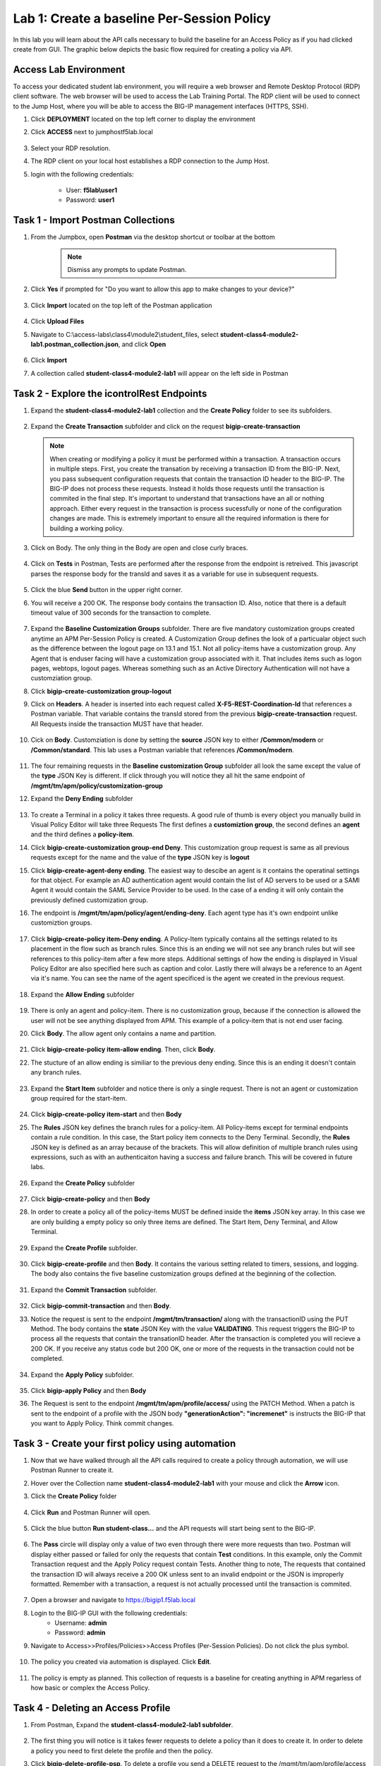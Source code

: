 Lab 1: Create a baseline Per-Session Policy
===============================================
.. _class4-module2-lab1:

In this lab you will learn about the API calls necessary to build the baseline for an Access Policy as if you had clicked create from GUI.  The graphic below depicts the basic flow required for creating a policy via API.

    |image100|



Access Lab Environment
-------------------------

To access your dedicated student lab environment, you will require a web browser and Remote Desktop Protocol (RDP) client software. The web browser will be used to access the Lab Training Portal. The RDP client will be used to connect to the Jump Host, where you will be able to access the BIG-IP management interfaces (HTTPS, SSH).

#. Click **DEPLOYMENT** located on the top left corner to display the environment

#. Click **ACCESS** next to jumphostf5lab.local

    |image101|


#. Select your RDP resolution.  

#. The RDP client on your local host establishes a RDP connection to the Jump Host.

#.  login with the following credentials:

         - User: **f5lab\\user1**
         - Password: **user1**


Task 1 - Import Postman Collections
-----------------------------------------------------------------------

#. From the Jumpbox, open **Postman** via the desktop shortcut or toolbar at the bottom

    .. note::  Dismiss any prompts to update Postman.  

    |image001|
  

#. Click **Yes** if prompted for "Do you want to allow this app to make changes to your device?"

    |image002|

#. Click **Import** located on the top left of the Postman application

    |image003|

#.  Click **Upload Files** 

    |image004|

#. Navigate to C:\\access-labs\\class4\\module2\\student_files, select **student-class4-module2-lab1.postman_collection.json**, and click **Open**

    |image005|

#.  Click **Import**

    |image006|

#. A collection called **student-class4-module2-lab1** will appear on the left side in Postman


Task 2 - Explore the icontrolRest Endpoints
-----------------------------------------------------------------------

.. _class4-module2-lab1-endpoints:

#. Expand the **student-class4-module2-lab1** collection and the **Create Policy** folder to see its subfolders.

    |image007|

#.  Expand the **Create Transaction** subfolder and click on the request **bigip-create-transaction**

    .. note::  When creating or modifying a policy it must be performed within a transaction.  A transaction occurs in multiple steps.  First, you create the transation by receiving a transaction ID from the BIG-IP.  Next, you pass subsequent configuration requests that contain the transaction ID header to the BIG-IP.  The BIG-IP does not process these requests.  Instead it holds those requests until the transaction is commited in the final step.  It's important to understand that transactions have an all or nothing approach.  Either every request in the transaction is process sucessfully or none of the configuration changes are made.  This is extremely important to ensure all the required information is there for building a working policy.

#. Click on Body. The only thing in the Body are open and close curly braces.

    |image008|

#. Click on **Tests** in Postman, Tests are performed after the response from the endpoint is retreived.  This javascript parses the response body for the transId and saves it as a variable for use in subsequent requests.

    |image009|

#. Click the blue **Send** button in the upper right corner.

#. You will receive a 200 OK.  The response body contains the transaction ID. Also, notice that there is a default timeout value of 300 seconds for the transaction to complete.

    |image010|

#. Expand the **Baseline Customization Groups** subfolder.  There are five mandatory customization groups created anytime an APM Per-Session Policy is created. A Customization Group defines the look of a particualar object such as the difference between the logout page on 13.1 and 15.1. Not all policy-items have a customization group.  Any Agent that is enduser facing will have a customization group associated with it. That includes items such as logon pages, webtops, logout pages.  Whereas something such as an Active Directory Authentication will not have a customziation group.

#. Click **bigip-create-customization group-logout**

#. Click on **Headers**.  A header is inserted into each request called **X-F5-REST-Coordination-Id** that references a Postman variable.  That variable contains the transId stored from the previous **bigip-create-transaction** request.  All Requests inside the transaction MUST have that header.  

    |image011|

#. Cick on **Body**.  Customziation is done by setting the **source** JSON key to either **/Common/modern** or **/Common/standard**. This lab uses a Postman variable that references **/Common/modern**.

    |image012|

#. The four remaining requests in the **Baseline customization Group** subfolder all look the same except the value of the **type** JSON Key is different.  If click through you will notice they all hit the same endpoint of **/mgmt/tm/apm/policy/customization-group**

#. Expand the **Deny Ending** subfolder

    |image013|

#.  To create a Terminal in a policy it takes three requests. A good rule of thumb is every object you manually build in Visual Policy Editor will take three Requests  The first defines a **customiztion group**, the second defines an **agent** and the third defines a **policy-item**.  

#. Click **bigip-create-customization group-end Deny**.  This customization group request is same as all previous requests except for the name and the value of the **type** JSON key is **logout**

#. Click **bigip-create-agent-deny ending**.  The easiest way to descibe an agent is it contains the operatinal settings for that object. For example an AD authentication agent would contain the list of AD servers to be used or a SAMl Agent it would contain the SAML Service Provider to be used.  In the case of a ending it will only contain the previously defined customization group.

#. The endpoint is **/mgmt/tm/apm/policy/agent/ending-deny**. Each agent type has it's own endpoint unlike customiztion groups.  

    |image014|

#. Click **bigip-create-policy item-Deny ending**.  A Policy-Item typically contains all the settings related to its placement in the flow such as branch rules. Since this is an ending we will not see any branch rules but will see references to this policy-item after a few more steps. Additional settings of how the ending is displayed in Visual Policy Editor are also specified here such as caption and color. Lastly there will always be a reference to an Agent via it's name.  You can see the name of the agent specificed is the agent we created in the previous request.

    |image015|

#. Expand the **Allow Ending** subfolder

    |image016|

#. There is only an agent and policy-item.  There is no customization group, because if the connection is allowed the user will not be see anything displayed from APM.  This example of a policy-item that is not end user facing.

#. Click **Body**.  The allow agent only contains a name and partition.

    |image017|

#. Click **bigip-create-policy item-allow ending**.  Then, click **Body**.
    
#. The stucture of an allow ending is similiar to the previous deny ending.  Since this is an ending it doesn't contain any branch rules.  

    |image018|

#. Expand the **Start Item** subfolder and notice there is only a single request.  There is not an agent or customization group required for the start-item.

    |image019|

#. Click **bigip-create-policy item-start** and then **Body**

#. The **Rules** JSON key defines the branch rules for a policy-item.  All Policy-items except for terminal endpoints contain a rule condition.  In this case, the Start policy item connects to the Deny Terminal.    Secondly, the **Rules** JSON key is defined as an array because of the brackets.  This will allow definition of multiple branch rules using expressions, such as with an authenticaiton having a success and failure branch.  This will be covered in future labs.

    |image020|

#. Expand the **Create Policy** subfolder

    |image021|

#. Click **bigip-create-policy** and then **Body**

#. In order to create a policy all of the policy-items  MUST be defined inside the **items** JSON key array.  In this case we are only building a empty policy so only three items are defined.  The Start Item, Deny Terminal, and Allow Terminal.  

    |image022|

#. Expand the **Create Profile** subfolder.

    |image023|

#. Click **bigip-create-profile** and then **Body**.   It contains the various setting related to timers, sessions, and logging.  The body also contains the five baseline customization groups defined at the beginning of the collection.

    |image024|

#. Expand the **Commit Transaction** subfolder.

    |image025|

#. Click **bigip-commit-transaction** and then **Body**.

#. Notice the request is sent to the endpoint **/mgmt/tm/transaction/** along with the transactionID using the PUT Method.  The body contains the **state** JSON Key with the value **VALIDATING**.  This request triggers the BIG-IP to process all the requests that contain the transationID header.  After the transaction is completed you will recieve a 200 OK.  If you receive any status code but 200 OK, one or more of the requests in the transaction could not be completed.

    |image026|

#. Expand the **Apply Policy** subfolder.

    |image027|

#. Click **bigip-apply Policy** and then **Body**

#. The Request is sent to the endpoint **/mgmt/tm/apm/profile/access/** using the PATCH Method.  When a patch is sent to the endpoint of a profile with the JSON body **"generationAction": "incremenet"** is instructs the BIG-IP that you want to Apply Policy.  Think commit changes.

    |image028|



Task 3 - Create your first policy using automation
-----------------------------------------------------------------------  

#.  Now that we have walked through all the API calls required to create a policy through automation, we will use Postman Runner to create it.

#.  Hover over the Collection name **student-class4-module2-lab1** with your mouse and click the **Arrow** icon.

    |image029|

#. Click the **Create Policy** folder

    |image030|

#. Click **Run** and Postman Runner will open.

    |image031|

#. Click the blue button **Run student-class...** and the API requests will start being sent to the BIG-IP.

    |image032|

#. The **Pass** circle will display only a value of two even through there were more requests than two.   Postman will display either passed or failed for  only the requests that contain **Test** conditions.   In this example, only the Commit Transaction request and the Apply Policy request contain Tests.  Another thing to note,  The requests that contained the transaction ID will always receive a 200 OK unless sent to an invalid endpoint or the JSON is improperly formatted.  Remember with a transaction, a request is not actually processed until the transaction is commited.
    
    |image033|


#. Open a browser and navigate to https://bigip1.f5lab.local

#. Login to the BIG-IP GUI with the following credentials:
        - Username: **admin**
        - Password: **admin**

#. Navigate to Access>>Profiles/Policies>>Access Profiles (Per-Session Policies).  Do not click the plus symbol.

    |image034|

#. The policy you created via automation is displayed.  Click **Edit**.

    |image035|

#.  The policy is empty as planned.  This collection of requests is a baseline for creating anything in APM regarless of how basic or complex the Access Policy.

    |image036|


Task 4 - Deleting an Access Profile 
----------------------------------------------------------------------- 
.. _class4-module2-lab1-delete:

#. From Postman, Expand the **student-class4-module2-lab1 subfolder**.

    |image037|

#.  The first thing you will notice is it takes fewer requests to delete a policy than it does to create it.    In order to delete a policy you need to first delete the profile and then the policy. 

#. Click **bigip-delete-profile-psp**.  To delete a profile you send a DELETE request to the /mgmt/tm/apm/profile/access endpoint along with the Partition and profile name.

    |image038|

#. Click the blue **send** button in the upper right corner.  You will receive a 200 OK response.  This is an indication that the profile was found and deleted.

#. Click **bigip-delete-policy-psp**.  To delete a policy you send a DELETE request to the /mgmt/tm/apm/policy/access-policy endpoint along with the partition and policy name.

#. Click the blue **send** button in the upper right corner.  You will receive a 200 OK response.  This is an indication that policy was found and deleted.

#. Open a browser and navigate to https://bigip1.f5lab.local

#. Login to the BIG-IP GUI with the following credentials:
        - Username: **admin**
        - Password: **admin**

#. Navigate to Access>>Profiles/Policies>>Access Profiles (Per-Session Policies).  Do not click the plus symbol.

    |image034|

#. The Policy has been successfully deleted.

    |image040|

This concludes the lab on building an empty Access Policy


   |image000|



.. |image000| image:: media/lab01/000.png
.. |image001| image:: media/lab01/001.png
.. |image002| image:: media/lab01/002.png
.. |image003| image:: media/lab01/003.png
.. |image004| image:: media/lab01/004.png
.. |image005| image:: media/lab01/005.png
.. |image006| image:: media/lab01/006.png
.. |image007| image:: media/lab01/007.png
.. |image008| image:: media/lab01/008.png
.. |image009| image:: media/lab01/009.png
.. |image010| image:: media/lab01/010.png
.. |image011| image:: media/lab01/011.png
.. |image012| image:: media/lab01/012.png
.. |image013| image:: media/lab01/013.png
.. |image014| image:: media/lab01/014.png
.. |image015| image:: media/lab01/015.png
.. |image016| image:: media/lab01/016.png
.. |image017| image:: media/lab01/017.png
.. |image018| image:: media/lab01/018.png
.. |image019| image:: media/lab01/019.png
.. |image020| image:: media/lab01/020.png
.. |image021| image:: media/lab01/021.png
.. |image022| image:: media/lab01/022.png
.. |image023| image:: media/lab01/023.png
.. |image024| image:: media/lab01/024.png
.. |image025| image:: media/lab01/025.png
.. |image026| image:: media/lab01/026.png
.. |image027| image:: media/lab01/027.png
.. |image028| image:: media/lab01/028.png
.. |image029| image:: media/lab01/029.png
.. |image030| image:: media/lab01/030.png
.. |image031| image:: media/lab01/031.png
.. |image032| image:: media/lab01/032.png
.. |image033| image:: media/lab01/033.png
.. |image034| image:: media/lab01/034.png
.. |image035| image:: media/lab01/035.png
.. |image036| image:: media/lab01/036.png
.. |image037| image:: media/lab01/037.png
.. |image038| image:: media/lab01/038.png
.. |image039| image:: media/lab01/039.png
.. |image040| image:: media/lab01/040.png
.. |image100| image:: media/lab01/100.png
.. |image101| image:: media/lab01/101.png

